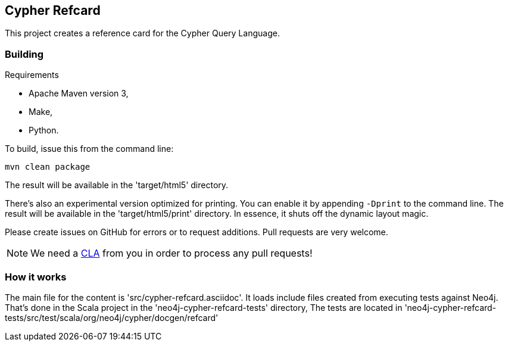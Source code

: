 == Cypher Refcard ==

This project creates a reference card for the Cypher Query Language.

=== Building ===

.Requirements
* Apache Maven version 3,
* Make,
* Python.

To build, issue this from the command line:

[source]
----
mvn clean package
----

The result will be available in the 'target/html5' directory.

There's also an experimental version optimized for printing.
You can enable it by appending `-Dprint` to the command line.
The result will be available in the 'target/html5/print' directory.
In essence, it shuts off the dynamic layout magic.

Please create issues on GitHub for errors or to request additions.
Pull requests are very welcome.

[NOTE]
We need a http://docs.neo4j.org/chunked/milestone/cla.html[CLA] from you in order 
to process any pull requests!

=== How it works ===

The main file for the content is 'src/cypher-refcard.asciidoc'.
It loads include files created from executing tests against Neo4j.
That's done in the Scala project in the 'neo4j-cypher-refcard-tests' directory,
The tests are located in 'neo4j-cypher-refcard-tests/src/test/scala/org/neo4j/cypher/docgen/refcard'


